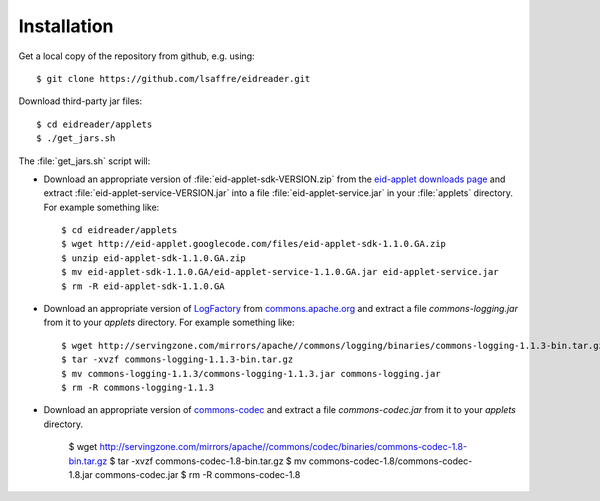 .. _eidreader.install:

Installation
-------------

Get a local copy of the repository from github, e.g. using::

  $ git clone https://github.com/lsaffre/eidreader.git
  
Download third-party jar files::

  $ cd eidreader/applets
  $ ./get_jars.sh
  
The :file:`get_jars.sh` script will:  
  
-   Download an appropriate version of :file:`eid-applet-sdk-VERSION.zip`
    from the `eid-applet downloads page 
    <http://code.google.com/p/eid-applet/downloads/list>`_
    and extract :file:`eid-applet-service-VERSION.jar`
    into a file :file:`eid-applet-service.jar` in your 
    :file:`applets` directory.
    For example something like::

        $ cd eidreader/applets
        $ wget http://eid-applet.googlecode.com/files/eid-applet-sdk-1.1.0.GA.zip
        $ unzip eid-applet-sdk-1.1.0.GA.zip
        $ mv eid-applet-sdk-1.1.0.GA/eid-applet-service-1.1.0.GA.jar eid-applet-service.jar
        $ rm -R eid-applet-sdk-1.1.0.GA
    

-   Download an appropriate version of     
    `LogFactory
    <http://commons.apache.org/proper/commons-logging/apidocs/org/apache/commons/logging/LogFactory.html>`_
    from 
    `commons.apache.org <http://commons.apache.org/proper/commons-logging/download_logging.cgi>`_
    and extract a file `commons-logging.jar` from it to your `applets` directory.
    For example something like::

        $ wget http://servingzone.com/mirrors/apache//commons/logging/binaries/commons-logging-1.1.3-bin.tar.gz
        $ tar -xvzf commons-logging-1.1.3-bin.tar.gz 
        $ mv commons-logging-1.1.3/commons-logging-1.1.3.jar commons-logging.jar
        $ rm -R commons-logging-1.1.3

        
-   Download an appropriate version of     
    `commons-codec
    <http://commons.apache.org/proper/commons-codec/>`_
    and extract a file `commons-codec.jar` from it to your `applets` directory.


        $ wget http://servingzone.com/mirrors/apache//commons/codec/binaries/commons-codec-1.8-bin.tar.gz
        $ tar -xvzf commons-codec-1.8-bin.tar.gz 
        $ mv commons-codec-1.8/commons-codec-1.8.jar commons-codec.jar
        $ rm -R commons-codec-1.8
